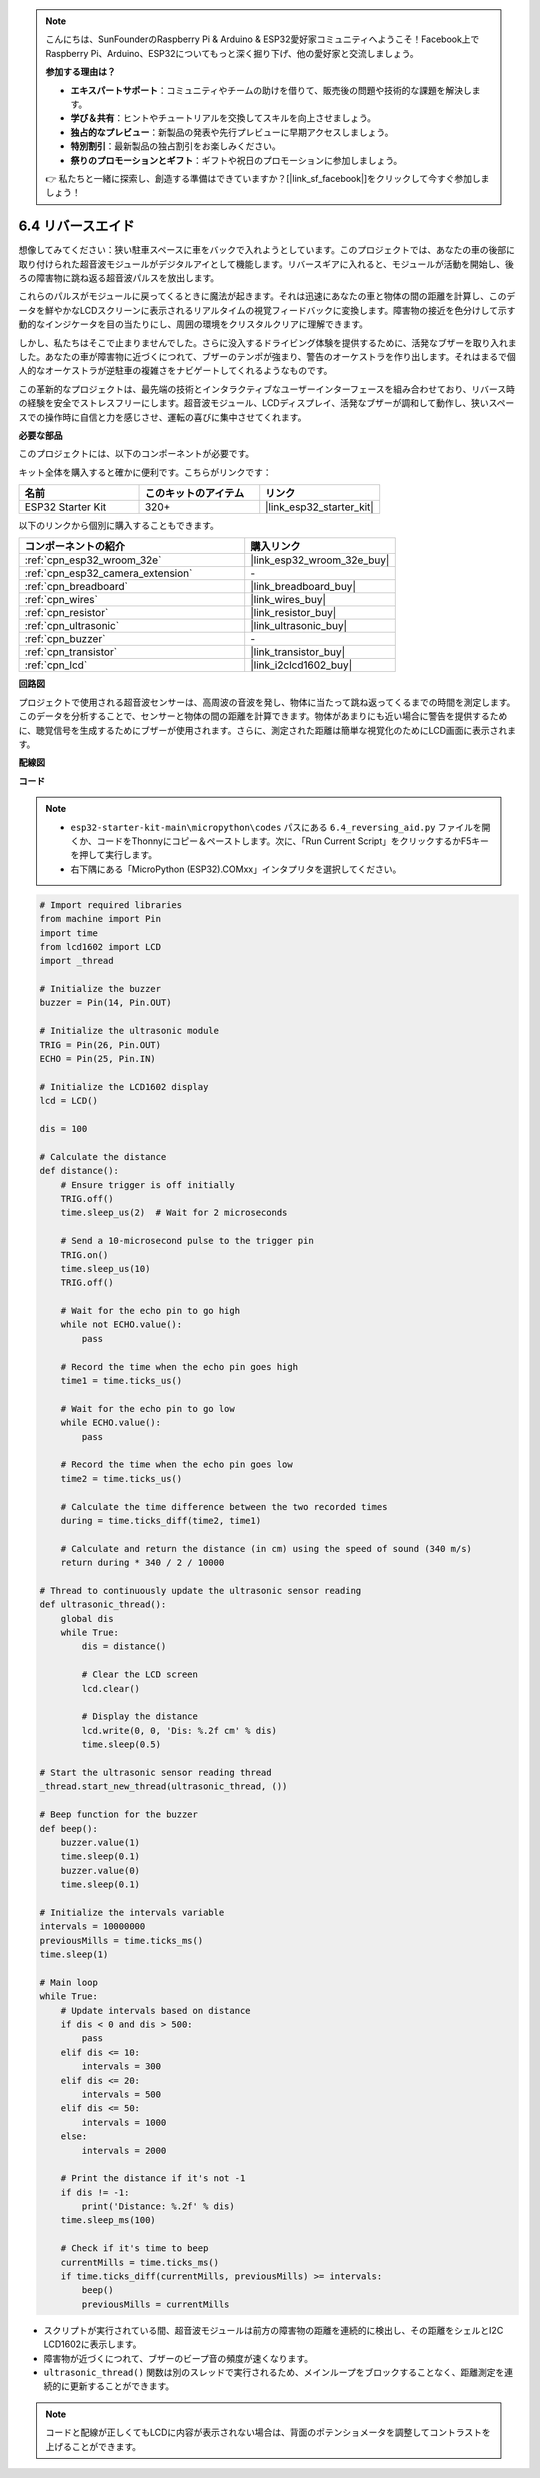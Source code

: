 .. note::

    こんにちは、SunFounderのRaspberry Pi & Arduino & ESP32愛好家コミュニティへようこそ！Facebook上でRaspberry Pi、Arduino、ESP32についてもっと深く掘り下げ、他の愛好家と交流しましょう。

    **参加する理由は？**

    - **エキスパートサポート**：コミュニティやチームの助けを借りて、販売後の問題や技術的な課題を解決します。
    - **学び＆共有**：ヒントやチュートリアルを交換してスキルを向上させましょう。
    - **独占的なプレビュー**：新製品の発表や先行プレビューに早期アクセスしましょう。
    - **特別割引**：最新製品の独占割引をお楽しみください。
    - **祭りのプロモーションとギフト**：ギフトや祝日のプロモーションに参加しましょう。

    👉 私たちと一緒に探索し、創造する準備はできていますか？[|link_sf_facebook|]をクリックして今すぐ参加しましょう！

.. _py_reversing_aid:

6.4 リバースエイド
======================

想像してみてください：狭い駐車スペースに車をバックで入れようとしています。このプロジェクトでは、あなたの車の後部に取り付けられた超音波モジュールがデジタルアイとして機能します。リバースギアに入れると、モジュールが活動を開始し、後ろの障害物に跳ね返る超音波パルスを放出します。

これらのパルスがモジュールに戻ってくるときに魔法が起きます。それは迅速にあなたの車と物体の間の距離を計算し、このデータを鮮やかなLCDスクリーンに表示されるリアルタイムの視覚フィードバックに変換します。障害物の接近を色分けして示す動的なインジケータを目の当たりにし、周囲の環境をクリスタルクリアに理解できます。

しかし、私たちはそこで止まりませんでした。さらに没入するドライビング体験を提供するために、活発なブザーを取り入れました。あなたの車が障害物に近づくにつれて、ブザーのテンポが強まり、警告のオーケストラを作り出します。それはまるで個人的なオーケストラが逆駐車の複雑さをナビゲートしてくれるようなものです。

この革新的なプロジェクトは、最先端の技術とインタラクティブなユーザーインターフェースを組み合わせており、リバース時の経験を安全でストレスフリーにします。超音波モジュール、LCDディスプレイ、活発なブザーが調和して動作し、狭いスペースでの操作時に自信と力を感じさせ、運転の喜びに集中させてくれます。

**必要な部品**

このプロジェクトには、以下のコンポーネントが必要です。

キット全体を購入すると確かに便利です。こちらがリンクです：

.. list-table::
    :widths: 20 20 20
    :header-rows: 1

    *   - 名前
        - このキットのアイテム
        - リンク
    *   - ESP32 Starter Kit
        - 320+
        - |link_esp32_starter_kit|

以下のリンクから個別に購入することもできます。

.. list-table::
    :widths: 30 20
    :header-rows: 1

    *   - コンポーネントの紹介
        - 購入リンク

    *   - :ref:`cpn_esp32_wroom_32e`
        - |link_esp32_wroom_32e_buy|
    *   - :ref:`cpn_esp32_camera_extension`
        - \-
    *   - :ref:`cpn_breadboard`
        - |link_breadboard_buy|
    *   - :ref:`cpn_wires`
        - |link_wires_buy|
    *   - :ref:`cpn_resistor`
        - |link_resistor_buy|
    *   - :ref:`cpn_ultrasonic`
        - |link_ultrasonic_buy|
    *   - :ref:`cpn_buzzer`
        - \-
    *   - :ref:`cpn_transistor`
        - |link_transistor_buy|
    *   - :ref:`cpn_lcd`
        - |link_i2clcd1602_buy|

**回路図**

.. image:: ../../img/circuit/circuit_6.4_reversing_aid.png
    :width: 800
    :align: center

プロジェクトで使用される超音波センサーは、高周波の音波を発し、物体に当たって跳ね返ってくるまでの時間を測定します。このデータを分析することで、センサーと物体の間の距離を計算できます。物体があまりにも近い場合に警告を提供するために、聴覚信号を生成するためにブザーが使用されます。さらに、測定された距離は簡単な視覚化のためにLCD画面に表示されます。

**配線図**

.. image:: ../../img/wiring/6.4_aid_ultrasonic_bb.png
    :width: 800
    :align: center

**コード**

.. note::

    * ``esp32-starter-kit-main\micropython\codes`` パスにある ``6.4_reversing_aid.py`` ファイルを開くか、コードをThonnyにコピー＆ペーストします。次に、「Run Current Script」をクリックするかF5キーを押して実行します。
    * 右下隅にある「MicroPython (ESP32).COMxx」インタプリタを選択してください。 

.. code-block:: python

    # Import required libraries
    from machine import Pin
    import time
    from lcd1602 import LCD
    import _thread

    # Initialize the buzzer
    buzzer = Pin(14, Pin.OUT)

    # Initialize the ultrasonic module
    TRIG = Pin(26, Pin.OUT)
    ECHO = Pin(25, Pin.IN)

    # Initialize the LCD1602 display
    lcd = LCD()

    dis = 100

    # Calculate the distance
    def distance():
        # Ensure trigger is off initially
        TRIG.off()
        time.sleep_us(2)  # Wait for 2 microseconds

        # Send a 10-microsecond pulse to the trigger pin
        TRIG.on()
        time.sleep_us(10)
        TRIG.off()

        # Wait for the echo pin to go high
        while not ECHO.value():
            pass

        # Record the time when the echo pin goes high
        time1 = time.ticks_us()

        # Wait for the echo pin to go low
        while ECHO.value():
            pass

        # Record the time when the echo pin goes low
        time2 = time.ticks_us()

        # Calculate the time difference between the two recorded times
        during = time.ticks_diff(time2, time1)

        # Calculate and return the distance (in cm) using the speed of sound (340 m/s)
        return during * 340 / 2 / 10000

    # Thread to continuously update the ultrasonic sensor reading
    def ultrasonic_thread():
        global dis
        while True:
            dis = distance()
            
            # Clear the LCD screen
            lcd.clear()
            
            # Display the distance
            lcd.write(0, 0, 'Dis: %.2f cm' % dis)
            time.sleep(0.5)

    # Start the ultrasonic sensor reading thread
    _thread.start_new_thread(ultrasonic_thread, ())

    # Beep function for the buzzer
    def beep():
        buzzer.value(1)
        time.sleep(0.1)
        buzzer.value(0)
        time.sleep(0.1)

    # Initialize the intervals variable
    intervals = 10000000
    previousMills = time.ticks_ms()
    time.sleep(1)

    # Main loop
    while True:
        # Update intervals based on distance
        if dis < 0 and dis > 500:
            pass
        elif dis <= 10:
            intervals = 300
        elif dis <= 20:
            intervals = 500
        elif dis <= 50:
            intervals = 1000
        else:
            intervals = 2000

        # Print the distance if it's not -1
        if dis != -1:
            print('Distance: %.2f' % dis)
        time.sleep_ms(100)

        # Check if it's time to beep
        currentMills = time.ticks_ms()
        if time.ticks_diff(currentMills, previousMills) >= intervals:
            beep()
            previousMills = currentMills


* スクリプトが実行されている間、超音波モジュールは前方の障害物の距離を連続的に検出し、その距離をシェルとI2C LCD1602に表示します。
* 障害物が近づくにつれて、ブザーのビープ音の頻度が速くなります。
* ``ultrasonic_thread()`` 関数は別のスレッドで実行されるため、メインループをブロックすることなく、距離測定を連続的に更新することができます。

.. note::

    コードと配線が正しくてもLCDに内容が表示されない場合は、背面のポテンショメータを調整してコントラストを上げることができます。

